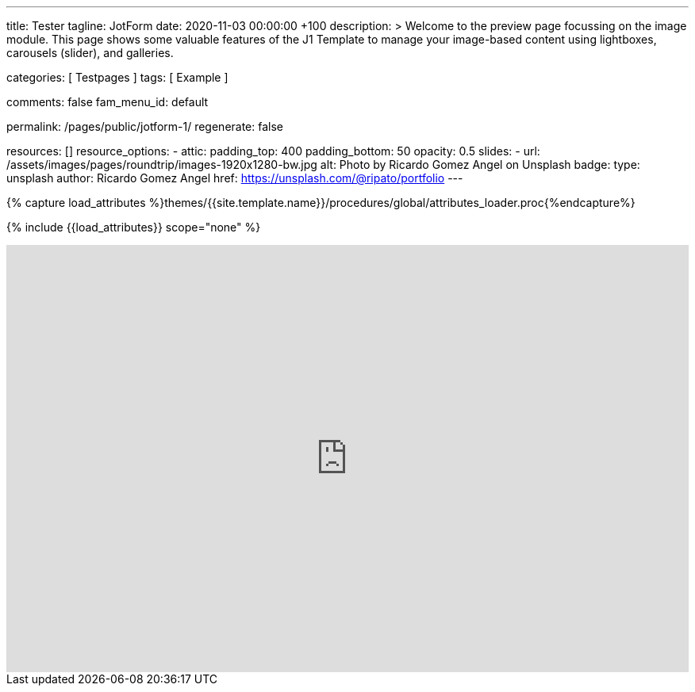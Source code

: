 ---
title:                                  Tester
tagline:                                JotForm
date:                                   2020-11-03 00:00:00 +100
description: >
                                        Welcome to the preview page focussing on the image module. This page
                                        shows some valuable features of the J1 Template to manage your image-based
                                        content using lightboxes, carousels (slider), and galleries.

categories:                             [ Testpages ]
tags:                                   [ Example ]

comments:                               false
fam_menu_id:                            default

permalink:                              /pages/public/jotform-1/
regenerate:                             false

resources:                              []
resource_options:
  - attic:
      padding_top:                      400
      padding_bottom:                   50
      opacity:                          0.5
      slides:
        - url:                          /assets/images/pages/roundtrip/images-1920x1280-bw.jpg
          alt:                          Photo by Ricardo Gomez Angel on Unsplash
          badge:
            type:                       unsplash
            author:                     Ricardo Gomez Angel
            href:                       https://unsplash.com/@ripato/portfolio
---

// Page Initializer
// =============================================================================
// Enable the Liquid Preprocessor
:page-liquid:

// Set (local) page attributes here
// -----------------------------------------------------------------------------
// :page--attr:                         <attr-value>
:images-dir:                            {imagesdir}/pages/roundtrip/100_present_images

//  Load Liquid procedures
// -----------------------------------------------------------------------------
{% capture load_attributes %}themes/{{site.template.name}}/procedures/global/attributes_loader.proc{%endcapture%}

// Load page attributes
// -----------------------------------------------------------------------------
{% include {{load_attributes}} scope="none" %}

// Page content
// ~~~~~~~~~~~~~~~~~~~~~~~~~~~~~~~~~~~~~~~~~~~~~~~~~~~~~~~~~~~~~~~~~~~~~~~~~~~~~

// Include sub-documents
// -----------------------------------------------------------------------------

++++
<iframe
  id="JotFormIFrame-212574671828363"
  title="Website Fragebogen Formular"
  onload="window.parent.scrollTo(0,0)"
  allowtransparency="true"
  allowfullscreen="true"
  allow="geolocation; microphone; camera"
  src="https://form.jotform.com/212574671828363"
  frameborder="0"
  style="
  min-width: 100%;
  height:539px;
  border:none;"
  scrolling="no"
>
</iframe>
<script type="text/javascript">
  var ifr = document.getElementById("JotFormIFrame-212574671828363");
  if (ifr) {
    var src = ifr.src;
    var iframeParams = [];
    if (window.location.href && window.location.href.indexOf("?") > -1) {
      iframeParams = iframeParams.concat(window.location.href.substr(window.location.href.indexOf("?") + 1).split('&'));
    }
    if (src && src.indexOf("?") > -1) {
      iframeParams = iframeParams.concat(src.substr(src.indexOf("?") + 1).split("&"));
      src = src.substr(0, src.indexOf("?"))
    }
    iframeParams.push("isIframeEmbed=1");
    ifr.src = src + "?" + iframeParams.join('&');
  }
  window.handleIFrameMessage = function(e) {
    if (typeof e.data === 'object') { return; }
    var args = e.data.split(":");
    if (args.length > 2) { iframe = document.getElementById("JotFormIFrame-" + args[(args.length - 1)]); } else { iframe = document.getElementById("JotFormIFrame"); }
    if (!iframe) { return; }
    switch (args[0]) {
      case "scrollIntoView":
        iframe.scrollIntoView();
        break;
      case "setHeight":
        iframe.style.height = args[1] + "px";
        break;
      case "collapseErrorPage":
        if (iframe.clientHeight > window.innerHeight) {
          iframe.style.height = window.innerHeight + "px";
        }
        break;
      case "reloadPage":
        window.location.reload();
        break;
      case "loadScript":
        if( !window.isPermitted(e.origin, ['jotform.com', 'jotform.pro']) ) { break; }
        var src = args[1];
        if (args.length > 3) {
            src = args[1] + ':' + args[2];
        }
        var script = document.createElement('script');
        script.src = src;
        script.type = 'text/javascript';
        document.body.appendChild(script);
        break;
      case "exitFullscreen":
        if      (window.document.exitFullscreen)        window.document.exitFullscreen();
        else if (window.document.mozCancelFullScreen)   window.document.mozCancelFullScreen();
        else if (window.document.mozCancelFullscreen)   window.document.mozCancelFullScreen();
        else if (window.document.webkitExitFullscreen)  window.document.webkitExitFullscreen();
        else if (window.document.msExitFullscreen)      window.document.msExitFullscreen();
        break;
    }
    var isJotForm = (e.origin.indexOf("jotform") > -1) ? true : false;
    if(isJotForm && "contentWindow" in iframe && "postMessage" in iframe.contentWindow) {
      var urls = {"docurl":encodeURIComponent(document.URL),"referrer":encodeURIComponent(document.referrer)};
      iframe.contentWindow.postMessage(JSON.stringify({"type":"urls","value":urls}), "*");
    }
  };
  window.isPermitted = function(originUrl, whitelisted_domains) {
    var url = document.createElement('a');
    url.href = originUrl;
    var hostname = url.hostname;
    var result = false;
    if( typeof hostname !== 'undefined' ) {
      whitelisted_domains.forEach(function(element) {
          if( hostname.slice((-1 * element.length - 1)) === '.'.concat(element) ||  hostname === element ) {
              result = true;
          }
      });
      return result;
    }
  }
  if (window.addEventListener) {
    window.addEventListener("message", handleIFrameMessage, false);
  } else if (window.attachEvent) {
    window.attachEvent("onmessage", handleIFrameMessage);
  }
  </script>

<style>

.supernova {
    background-image: none !important;
}

.supernova {
    background-color: #fff !important;
}
</style>

++++
